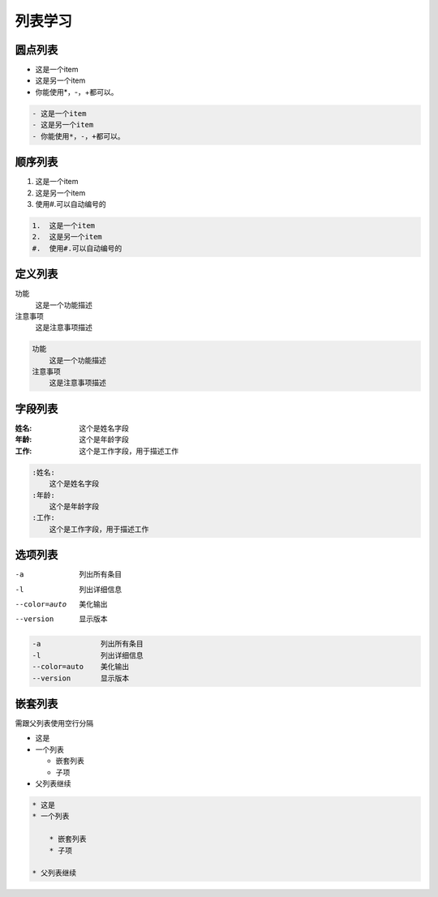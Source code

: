 .. _topics_03_use_list:

========
列表学习
========


圆点列表
========

- 这是一个item
- 这是另一个item
- 你能使用*，-，+都可以。

.. code-block:: rst

    - 这是一个item
    - 这是另一个item
    - 你能使用*，-，+都可以。

顺序列表
========

1.  这是一个item
2.  这是另一个item
#.  使用#.可以自动编号的

.. code-block:: rst

    1.  这是一个item
    2.  这是另一个item
    #.  使用#.可以自动编号的

定义列表
========

功能
    这是一个功能描述
注意事项
    这是注意事项描述

.. code-block:: rst

    功能
        这是一个功能描述
    注意事项
        这是注意事项描述

字段列表
=========

:姓名:
    这个是姓名字段
:年龄:
    这个是年龄字段
:工作:
    这个是工作字段，用于描述工作

.. code-block:: rst

    :姓名:
        这个是姓名字段
    :年龄:
        这个是年龄字段
    :工作:
        这个是工作字段，用于描述工作

选项列表
========

-a              列出所有条目
-l              列出详细信息
--color=auto    美化输出
--version       显示版本

.. code-block:: rst

    -a              列出所有条目
    -l              列出详细信息
    --color=auto    美化输出
    --version       显示版本


嵌套列表
========

需跟父列表使用空行分隔

* 这是
* 一个列表

  * 嵌套列表
  * 子项

* 父列表继续

.. code-block:: rst

    * 这是
    * 一个列表

        * 嵌套列表
        * 子项

    * 父列表继续
